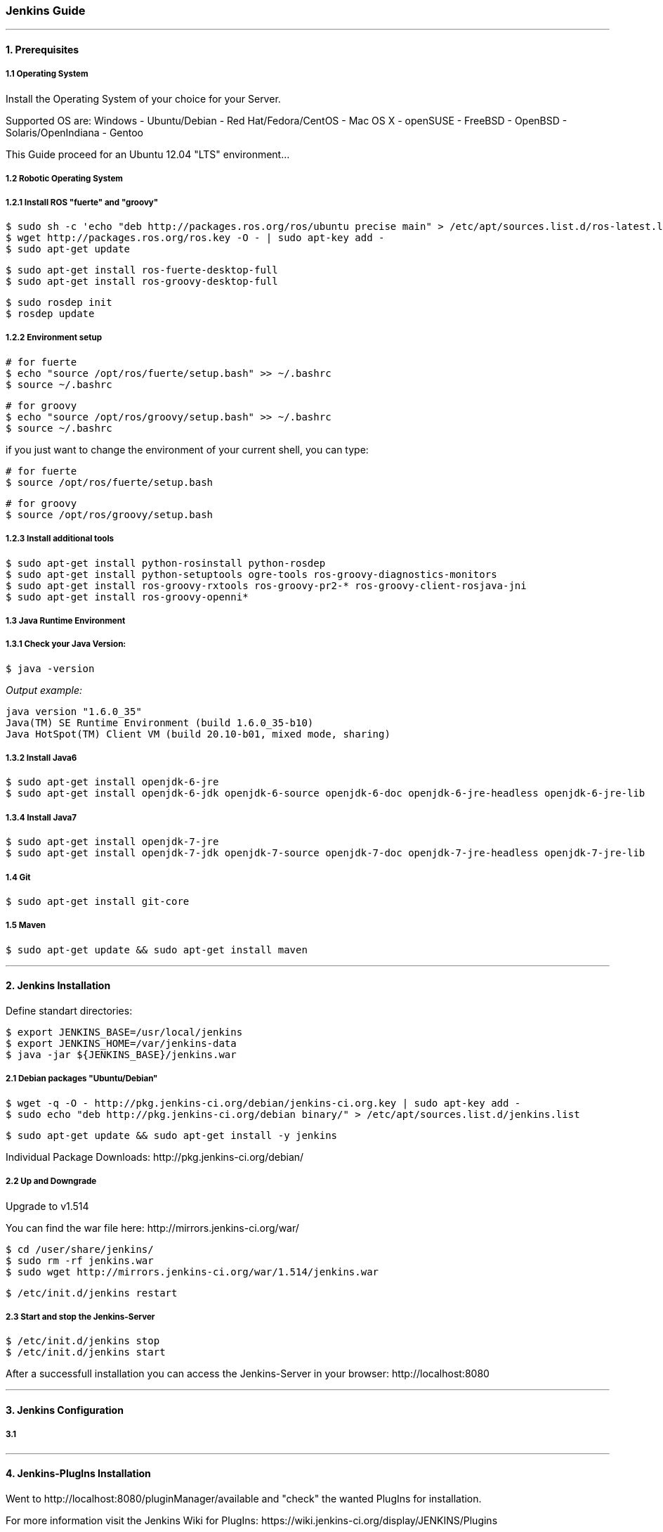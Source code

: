 === Jenkins Guide

''''

==== 1. Prerequisites

===== 1.1 Operating System
Install the Operating System of your choice for your Server.

Supported OS are:
Windows
- Ubuntu/Debian
- Red Hat/Fedora/CentOS
- Mac OS X
- openSUSE
- FreeBSD
- OpenBSD
- Solaris/OpenIndiana
- Gentoo

This Guide proceed for an Ubuntu 12.04 "LTS" environment...

===== 1.2 Robotic Operating System

===== 1.2.1 Install ROS "fuerte" and "groovy"
----
$ sudo sh -c 'echo "deb http://packages.ros.org/ros/ubuntu precise main" > /etc/apt/sources.list.d/ros-latest.list'
$ wget http://packages.ros.org/ros.key -O - | sudo apt-key add -
$ sudo apt-get update
----
----
$ sudo apt-get install ros-fuerte-desktop-full
$ sudo apt-get install ros-groovy-desktop-full
----
----
$ sudo rosdep init
$ rosdep update
----

===== 1.2.2 Environment setup
----
# for fuerte
$ echo "source /opt/ros/fuerte/setup.bash" >> ~/.bashrc
$ source ~/.bashrc
----
----
# for groovy
$ echo "source /opt/ros/groovy/setup.bash" >> ~/.bashrc
$ source ~/.bashrc
----
if you just want to change the environment of your current shell, you can type:
----
# for fuerte
$ source /opt/ros/fuerte/setup.bash
----
----
# for groovy
$ source /opt/ros/groovy/setup.bash
----

===== 1.2.3 Install additional tools
----
$ sudo apt-get install python-rosinstall python-rosdep
$ sudo apt-get install python-setuptools ogre-tools ros-groovy-diagnostics-monitors
$ sudo apt-get install ros-groovy-rxtools ros-groovy-pr2-* ros-groovy-client-rosjava-jni
$ sudo apt-get install ros-groovy-openni*
----

===== 1.3 Java Runtime Environment
===== 1.3.1 Check your Java Version:
----
$ java -version
----
_Output example:_
----
java version "1.6.0_35"
Java(TM) SE Runtime Environment (build 1.6.0_35-b10)
Java HotSpot(TM) Client VM (build 20.10-b01, mixed mode, sharing)
----

===== 1.3.2 Install Java6
----
$ sudo apt-get install openjdk-6-jre
$ sudo apt-get install openjdk-6-jdk openjdk-6-source openjdk-6-doc openjdk-6-jre-headless openjdk-6-jre-lib 
----

===== 1.3.4 Install Java7
----
$ sudo apt-get install openjdk-7-jre
$ sudo apt-get install openjdk-7-jdk openjdk-7-source openjdk-7-doc openjdk-7-jre-headless openjdk-7-jre-lib
----

===== 1.4 Git
----
$ sudo apt-get install git-core
----

===== 1.5 Maven
----
$ sudo apt-get update && sudo apt-get install maven
----

''''

==== 2. Jenkins Installation

Define standart directories:
----
$ export JENKINS_BASE=/usr/local/jenkins
$ export JENKINS_HOME=/var/jenkins-data
$ java -jar ${JENKINS_BASE}/jenkins.war
----

===== 2.1 Debian packages "Ubuntu/Debian"
----
$ wget -q -O - http://pkg.jenkins-ci.org/debian/jenkins-ci.org.key | sudo apt-key add -
$ sudo echo "deb http://pkg.jenkins-ci.org/debian binary/" > /etc/apt/sources.list.d/jenkins.list
----
----
$ sudo apt-get update && sudo apt-get install -y jenkins
----

Individual Package Downloads: +http://pkg.jenkins-ci.org/debian/+

===== 2.2 Up and Downgrade
Upgrade to v1.514

You can find the war file here: +http://mirrors.jenkins-ci.org/war/+

----
$ cd /user/share/jenkins/
$ sudo rm -rf jenkins.war
$ sudo wget http://mirrors.jenkins-ci.org/war/1.514/jenkins.war
----
----
$ /etc/init.d/jenkins restart
----

===== 2.3 Start and stop the Jenkins-Server
----
$ /etc/init.d/jenkins stop
$ /etc/init.d/jenkins start
----

After a successfull installation you can access the Jenkins-Server in your browser: +http://localhost:8080+

''''

==== 3. Jenkins Configuration

===== 3.1 

''''

==== 4. Jenkins-PlugIns Installation

Went to +http://localhost:8080/pluginManager/available+ and "check" the wanted PlugIns for installation.

For more information visit the Jenkins Wiki for PlugIns: +https://wiki.jenkins-ci.org/display/JENKINS/Plugins+


''''

==== Master Configuration

''''

==== Slave Configuration

''''

==== IPA Configuration

''''
